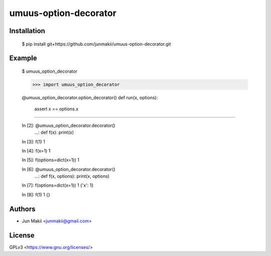 
umuus-option-decorator
======================

Installation
------------

    $ pip install git+https://github.com/junmakii/umuus-option-decorator.git

Example
-------

    $ umuus_option_decorator

    >>> import umuus_option_decorator

    @umuus_option_decorator.option_decorator()
    def run(x, options):
        assert x == options.x

----

    In [2]: @umuus_option_decorator.decorator() 
       ...: def f(x): print(x)

    In [3]: f(1)
    1

    In [4]: f(x=1)
    1

    In [5]: f(options=dict(x=1))
    1

    In [6]: @umuus_option_decorator.decorator() 
       ...: def f(x, options): print(x, options)

    In [7]: f(options=dict(x=1))
    1 {'x': 1}

    In [8]: f(1)
    1 {}

Authors
-------

- Jun Makii <junmakii@gmail.com>

License
-------

GPLv3 <https://www.gnu.org/licenses/>
